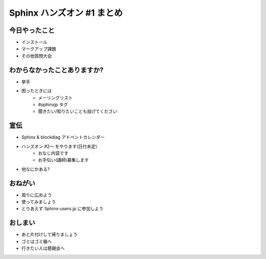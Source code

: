 ============================
Sphinx ハンズオン #1 まとめ
============================

今日やったこと
===============
* インストール
* マークアップ課題
* その他質問大会

わからなかったことありますか?
==============================
* 挙手
* 困ったときには
   * メーリングリスト
   * #sphinxjp タグ
   * 聞きたい/知りたいことも投げてください

.. s6:: styles

    'ul/li[1]': {display:'none'}

.. s6:: actions

    ['ul/li[1]', 'fade in', '0.3'],

宣伝
=====
* Sphinx & blockdiag アドベントカレンダー
* ハンズオン #2〜 をやります(日付未定)
   * おなじ内容です
   * お手伝い(講師)募集します
* 他なにかある?

おねがい
=========
* 周りに広めよう
* 使ってみましょう
* とりあえず Sphinx-users.jp に参加しよう

おしまい
=========
* あと片付けして帰りましょう
* ゴミはゴミ箱へ
* 行きたい人は懇親会へ
